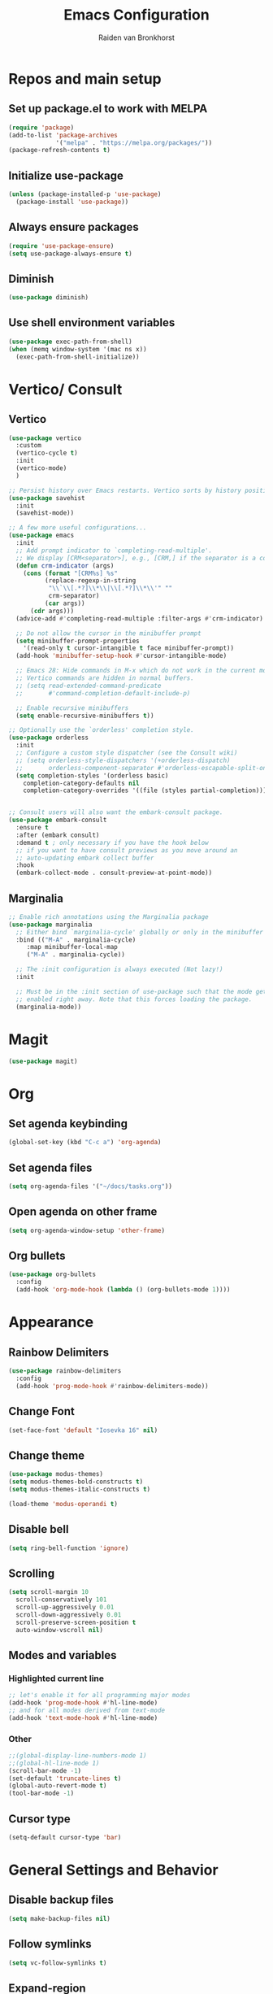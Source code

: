 #+TITLE: Emacs Configuration
#+AUTHOR: Raiden van Bronkhorst
#+OPTIONS: toc:nil

* Repos and main setup

** Set up package.el to work with MELPA
#+begin_src emacs-lisp
(require 'package)
(add-to-list 'package-archives
             '("melpa" . "https://melpa.org/packages/"))
(package-refresh-contents t)
#+end_src

** Initialize use-package
#+begin_src emacs-lisp
(unless (package-installed-p 'use-package)
  (package-install 'use-package))
#+end_src

** Always ensure packages
#+begin_src emacs-lisp
(require 'use-package-ensure)
(setq use-package-always-ensure t)
#+end_src

** Diminish
#+begin_src emacs-lisp :results hidden
  (use-package diminish)
#+end_src

** Use shell environment variables
#+begin_src emacs-lisp
(use-package exec-path-from-shell)
(when (memq window-system '(mac ns x))
  (exec-path-from-shell-initialize))  
#+end_src

* Vertico/ Consult

** Vertico
#+begin_src emacs-lisp
  (use-package vertico
    :custom
    (vertico-cycle t)
    :init
    (vertico-mode)
    )

  ;; Persist history over Emacs restarts. Vertico sorts by history position.
  (use-package savehist
    :init
    (savehist-mode))

  ;; A few more useful configurations...
  (use-package emacs
    :init
    ;; Add prompt indicator to `completing-read-multiple'.
    ;; We display [CRM<separator>], e.g., [CRM,] if the separator is a comma.
    (defun crm-indicator (args)
      (cons (format "[CRM%s] %s"
		    (replace-regexp-in-string
		     "\\`\\[.*?]\\*\\|\\[.*?]\\*\\'" ""
		     crm-separator)
		    (car args))
	    (cdr args)))
    (advice-add #'completing-read-multiple :filter-args #'crm-indicator)

    ;; Do not allow the cursor in the minibuffer prompt
    (setq minibuffer-prompt-properties
	  '(read-only t cursor-intangible t face minibuffer-prompt))
    (add-hook 'minibuffer-setup-hook #'cursor-intangible-mode)

    ;; Emacs 28: Hide commands in M-x which do not work in the current mode.
    ;; Vertico commands are hidden in normal buffers.
    ;; (setq read-extended-command-predicate
    ;;       #'command-completion-default-include-p)

    ;; Enable recursive minibuffers
    (setq enable-recursive-minibuffers t))

  ;; Optionally use the `orderless' completion style.
  (use-package orderless
    :init
    ;; Configure a custom style dispatcher (see the Consult wiki)
    ;; (setq orderless-style-dispatchers '(+orderless-dispatch)
    ;;       orderless-component-separator #'orderless-escapable-split-on-space)
    (setq completion-styles '(orderless basic)
	  completion-category-defaults nil
	  completion-category-overrides '((file (styles partial-completion)))))


  ;; Consult users will also want the embark-consult package.
  (use-package embark-consult
    :ensure t
    :after (embark consult)
    :demand t ; only necessary if you have the hook below
    ;; if you want to have consult previews as you move around an
    ;; auto-updating embark collect buffer
    :hook
    (embark-collect-mode . consult-preview-at-point-mode))

#+end_src

** Marginalia
#+begin_src emacs-lisp
  ;; Enable rich annotations using the Marginalia package
  (use-package marginalia
    ;; Either bind `marginalia-cycle' globally or only in the minibuffer
    :bind (("M-A" . marginalia-cycle)
	   :map minibuffer-local-map
	   ("M-A" . marginalia-cycle))

    ;; The :init configuration is always executed (Not lazy!)
    :init

    ;; Must be in the :init section of use-package such that the mode gets
    ;; enabled right away. Note that this forces loading the package.
    (marginalia-mode))
#+end_src

* Magit

#+begin_src emacs-lisp
  (use-package magit)
#+end_src

* Org

** Set agenda keybinding
#+begin_src emacs-lisp
  (global-set-key (kbd "C-c a") 'org-agenda)
#+end_src

** Set agenda files
#+begin_src emacs-lisp
  (setq org-agenda-files '("~/docs/tasks.org"))
#+end_src

** Open agenda on other frame
#+begin_src emacs-lisp
  (setq org-agenda-window-setup 'other-frame)
#+end_src

** COMMENT Open todo list on startup
#+begin_src emacs-lisp
  (setq inhibit-splash-screen t)
  (org-todo-list)
#+end_src

** Org bullets
#+begin_src emacs-lisp
  (use-package org-bullets
    :config
    (add-hook 'org-mode-hook (lambda () (org-bullets-mode 1))))
#+end_src

* Appearance

** Rainbow Delimiters
#+begin_src emacs-lisp
  (use-package rainbow-delimiters
    :config
    (add-hook 'prog-mode-hook #'rainbow-delimiters-mode))
#+end_src

** COMMENT Git gutter
#+begin_src emacs-lisp
  (use-package git-gutter
    :config
    (global-git-gutter-mode +1)
    )
#+end_src

** Change Font
#+begin_src emacs-lisp :results hidden
  (set-face-font 'default "Iosevka 16" nil)
#+end_src

#+RESULTS:

** Change theme
#+begin_src emacs-lisp :results hidden
  (use-package modus-themes)
  (setq modus-themes-bold-constructs t)
  (setq modus-themes-italic-constructs t)

  (load-theme 'modus-operandi t)
#+end_src

** Disable bell
#+begin_src emacs-lisp
  (setq ring-bell-function 'ignore)
#+end_src

** Scrolling

#+begin_src emacs-lisp
  (setq scroll-margin 10
	scroll-conservatively 101
	scroll-up-aggressively 0.01
	scroll-down-aggressively 0.01
	scroll-preserve-screen-position t
	auto-window-vscroll nil)
#+end_src

** Modes and variables

*** Highlighted current line
#+begin_src emacs-lisp
  ;; let's enable it for all programming major modes
  (add-hook 'prog-mode-hook #'hl-line-mode)
  ;; and for all modes derived from text-mode
  (add-hook 'text-mode-hook #'hl-line-mode)
#+end_src

*** Other
#+begin_src emacs-lisp
  ;;(global-display-line-numbers-mode 1)
  ;;(global-hl-line-mode 1)
  (scroll-bar-mode -1)
  (set-default 'truncate-lines t)
  (global-auto-revert-mode t)
  (tool-bar-mode -1)
#+end_src

** COMMENT Highlight indentation
#+begin_src emacs-lisp
  (use-package highlight-indent-guides)
  (add-hook 'python-mode-hook 'highlight-indent-guides-mode)
  (setq highlight-indent-guides-method 'column)
#+end_src

** Cursor type
#+begin_src emacs-lisp
  (setq-default cursor-type 'bar) 
#+end_src

* General Settings and Behavior
** Disable backup files
#+begin_src emacs-lisp
  (setq make-backup-files nil)
#+end_src

** COMMENT Golden Ratio scrolling
#+begin_src emacs-lisp
  (use-package golden-ratio-scroll-screen
    :init
    (setq golden-ratio-scroll-highlight-flag nil)
    :config
    (global-set-key [remap scroll-down-command] 'golden-ratio-scroll-screen-down)
    (global-set-key [remap scroll-up-command] 'golden-ratio-scroll-screen-up)
    )
#+end_src

** Follow symlinks
#+begin_src emacs-lisp
  (setq vc-follow-symlinks t)
#+end_src

** Expand-region
#+begin_src emacs-lisp
  (use-package expand-region
    :bind ("C-=" . er/expand-region))
#+end_src

** Which key
#+begin_src emacs-lisp
  (use-package which-key
    :config
    (which-key-mode))
#+end_src

** COMMENT Hungry delete

#+begin_src emacs-lisp
  (use-package hungry-delete
    :config
    (global-hungry-delete-mode))
#+end_src

** Window splitting
#+begin_src emacs-lisp
  (setq split-width-threshold 1 )
#+end_src
** Vterm
#+begin_src emacs-lisp
  (use-package vterm)
#+end_src

** COMMENT Dim unfocused buffers
#+begin_src emacs-lisp
  (use-package auto-dim-other-buffers)
  (add-hook 'after-init-hook (lambda ()
    (when (fboundp 'auto-dim-other-buffers-mode)
      (auto-dim-other-buffers-mode t))))
#+end_src

#+end_src
* Python
** Settings
#+begin_src emacs-lisp
  (setq python-shell-completion-native-enable nil)
#+end_src
** Virtual environments
#+begin_src emacs-lisp
  (use-package pyvenv)
  (use-package pipenv)
  (add-hook 'python-mode 'pipenv-mode)
#+end_src

* Project switching
#+begin_src emacs-lisp
  (setq project-switch-commands
	'((project-find-file "Find file" nil)
	  (project-find-dir "Find directory" nil)
	  (magit-project-status "Magit" 109)
	  (project-execute-extended-command "Execute Extended Command" 101)
	))
#+end_src

* COMMENT Tabs
#+begin_src emacs-lisp
  (tab-bar-mode)
  (setq tab-bar-new-tab-choice "*scratch*")
#+end_src
* Occur
#+begin_src emacs-lisp
  (global-set-key (kbd "C-c o") 'occur)
#+end_src
* EIN
#+begin_src emacs-lisp
  (use-package ein)
#+end_src

* COMMENT Dashboard
#+begin_src emacs-lisp
  (use-package dashboard
    :ensure t
    :config
    (dashboard-setup-startup-hook)
    (setq dashboard-items '((projects . 5)))
  )
#+end_src

* Company mode
#+begin_src emacs-lisp
  (use-package company
    :diminish company-mode)
  (add-hook 'after-init-hook 'global-company-mode)
#+end_src

* Tree sitter
#+begin_src emacs-lisp
  (use-package tree-sitter)
  (use-package tree-sitter-langs)
  (global-tree-sitter-mode)
  (add-hook 'tree-sitter-after-on-hook #'tree-sitter-hl-mode)
#+end_src

* Copilot
#+begin_src emacs-lisp
    (use-package s)
    (use-package dash)
    (use-package editorconfig)
    (use-package copilot
      :load-path (lambda () (expand-file-name "copilot.el" user-emacs-directory))
      ;; don't show in mode line
      :diminish copilot-mode)

    (add-hook 'prog-mode-hook 'copilot-mode)

      ;; (defun rvb/copilot-accept-completion ()
      ;;   "Accept completion or indent."
      ;;   (interactive)
      ;;   (or (copilot-accept-completion)
      ;;       (indent-for-tab-command)))

      ;; (define-key global-map (kbd "C-M-<tab>") #'rvb/copilot-accept-completion)
    (with-eval-after-load 'company
      ;; disable inline previews
      (delq 'company-preview-if-just-one-frontend company-frontends))

    (define-key copilot-completion-map (kbd "<tab>") 'copilot-accept-completion)
    (define-key copilot-completion-map (kbd "TAB") 'copilot-accept-completion)

#+end_src

